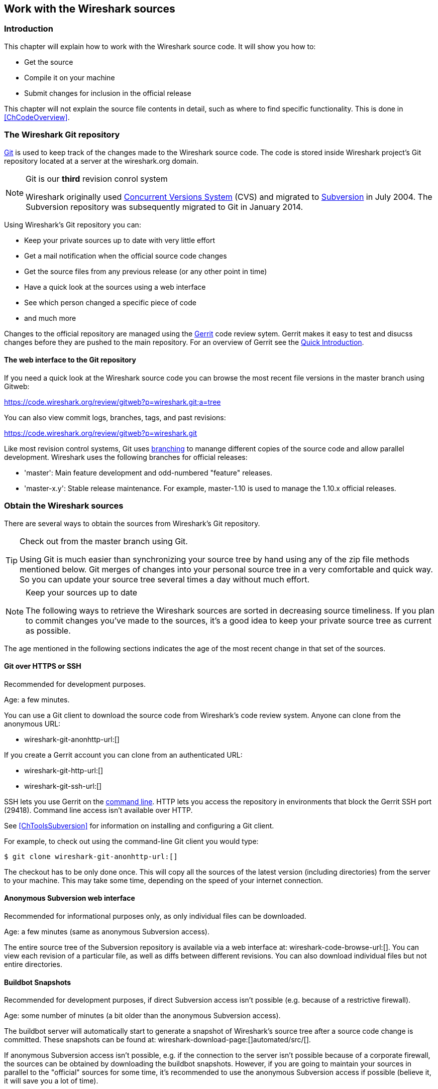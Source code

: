 

++++++++++++++++++++++++++++++++++++++
<!-- WSDG Chapter Sources -->
++++++++++++++++++++++++++++++++++++++
    


++++++++++++++++++++++++++++++++++++++
<!-- $Id$ -->
++++++++++++++++++++++++++++++++++++++
    
[[ChapterSources]]

== Work with the Wireshark sources

[[ChSrcIntro]]

=== Introduction

This chapter will explain how to work with the Wireshark source code.
It will show you how to:

* Get the source

* Compile it on your machine

* Submit changes for inclusion in the official release

This chapter will not explain the source file contents in detail,
such as where to find specific functionality. This is done in
<<ChCodeOverview>>.

[[ChSrcGitRepository]]

=== The Wireshark Git repository

http://git-scm.com/[Git] is used to keep track of the changes made to the
Wireshark source code. The code is stored inside Wireshark project's Git
repository located at a server at the wireshark.org domain.

// To quote the Subversion book about "What is Subversion?":

// "Subversion is a free/open-source version control system. That is,
//     Subversion manages files and directories over time. A tree of files is
//     placed into a central repository. The repository is much like an ordinary
//     file server, except that it remembers every change ever made to your files
//     and directories. This allows you to recover older versions of your data,
//     or examine the history of how your data changed. In this regard, many
//     people think of a version control system as a sort of "time machine".
//     "

.Git is our *third* revision conrol system
[NOTE]
====
Wireshark originally used http://www.nongnu.org/cvs/[Concurrent Versions System]
(CVS) and migrated to http://subversion.apache.org/[Subversion] in July 2004.
The Subversion repository was subsequently migrated to Git in January 2014.
====

Using Wireshark's Git repository you can:

* Keep your private sources up to date with very little effort

* Get a mail notification when the official source code changes

* Get the source files from any previous release (or any other point in time)

* Have a quick look at the sources using a web interface

* See which person changed a specific piece of code

* and much more

Changes to the official repository are managed using the
https://code.google.com/p/gerrit/[Gerrit] code review sytem. Gerrit
makes it easy to test and disucss changes before they are pushed to the
main repository. For an overview of Gerrit see the
https://code.wireshark.org/review/Documentation/intro-quick.html[Quick Introduction].

// Subversion is divided into a client and a server part.
// Thanks to Gerald Combs (the maintainer of the Subversion server),
// no user has to deal with the maintenance of the Subversion server.
// You will only need a Subversion client, which is available as
// both a command-line and a GUI tool for many different platforms.
//
// For further reference about Subversion, have a look at the homepage of the
// Subversion project: http://subversion.apache.org/[]. There
// is a good and free book about it available at: http://svnbook.red-bean.com/[].
//
// Please note that Wireshark's public (anonymous) Subversion repository is
// separate from the main repository.
// It may take several minutes for committed changes to appear in the
// public repository - so please be patient for a few minutes if you
// desperately need a code change that was committed to the repository
// very recently.

[[ChSrcWebInterface]]

==== The web interface to the Git repository

If you need a quick look at the Wireshark source code you can
browse the most recent file versions in the master branch using Gitweb:

https://code.wireshark.org/review/gitweb?p=wireshark.git;a=tree

You can also view commit logs, branches, tags, and past revisions:

https://code.wireshark.org/review/gitweb?p=wireshark.git

Like most revision control systems, Git uses
http://en.wikipedia.org/wiki/Branching_%28revision_control%29[branching] to
manange different copies of the source code and allow parallel development.
Wireshark uses the following branches for official releases:

* 'master': Main feature development and odd-numbered "feature" releases.
* 'master-x.y': Stable release maintenance. For example, master-1.10 is used
  to manage the 1.10.x official releases.

// wireshark-code-browse-url:[]
//
// you only need a Web browser.
//
// A _simple view_ of the latest developer version can be
// found at:
//
// http://anonsvn.wireshark.org/wireshark/trunk/[].
//
// A _comprehensive view_ of all source versions
// (e.g. including the capability to show differences between versions)
// is available at:
//
// http://anonsvn.wireshark.org/viewvc/viewvc.cgi/[].
//
// Of special interest might be the subdirectories:
//
// * 'trunk': the very latest source files
//
// * 'releases': the source files of all released versions

[[ChSrcObtain]]

=== Obtain the Wireshark sources

There are several ways to obtain the sources from Wireshark's Git
repository.

[TIP]
.Check out from the master branch using Git.
====
Using Git is much easier than synchronizing your source tree by hand
using any of the zip file methods mentioned below.
Git merges of changes into your personal source tree in a
very comfortable and quick way. So you can update your source tree several
times a day without much effort.
====


[NOTE]
.Keep your sources up to date
====
The following ways to retrieve the Wireshark sources are sorted in
decreasing source timeliness.
If you plan to commit changes you've made to the sources,
it's a good idea to keep your private source tree as current as possible.
====

The age mentioned in the following sections indicates the age of the
most recent change in that set of the sources.


[[ChSrcAnon]]


==== Git over HTTPS or SSH

Recommended for development purposes.

Age: a few minutes.

You can use a Git client to download the source code from Wireshark's code
review system. Anyone can clone from the anonymous URL:

* wireshark-git-anonhttp-url:[]

If you create a Gerrit account you can clone from an authenticated URL:

* wireshark-git-http-url:[]
* wireshark-git-ssh-url:[]

SSH lets you use Gerrit on the
https://code.wireshark.org/review/Documentation/cmd-index.html#_server[command line].
HTTP lets you access the repository in environments that block the Gerrit SSH
port (29418). Command line access isn't available over HTTP.

See <<ChToolsSubversion>> for information on installing and configuring a Git
client.

For example, to check out using the command-line Git client you
would type:

----
$ git clone wireshark-git-anonhttp-url:[]
----

The checkout has to be only done once. This will copy all the sources of the
latest version (including directories) from the server to your machine. This
may take some time, depending on the speed of your internet connection.

[[ChSrcSVNWeb]]

==== Anonymous Subversion web interface

Recommended for informational purposes only, as only individual files can
be downloaded.


Age: a few minutes (same as anonymous Subversion access).


The entire source tree of the Subversion repository is available via a
web interface at:
wireshark-code-browse-url:[].
You can view each revision of a particular file, as well as diffs between
different revisions.
You can also download individual files but not entire directories.


[[ChSrcBuildbot]]


==== Buildbot Snapshots

Recommended for development purposes, if direct Subversion access isn't
possible (e.g. because of a restrictive firewall).


Age: some number of minutes (a bit older than the anonymous Subversion access).


The buildbot server will automatically start to generate a snapshot of
Wireshark's source tree after a source code change is committed.
These snapshots can be found at: wireshark-download-page:[]automated/src/[].


If anonymous Subversion access isn't possible, e.g. if the connection to
the server isn't possible because of a corporate firewall, the sources
can be obtained by downloading the buildbot snapshots. However, if you are
going to maintain your sources in parallel to the "official" sources
for some time, it's recommended to use the anonymous Subversion access if
possible (believe it, it will save you a lot of time).


[[ChSrcReleased]]


==== Released sources

Recommended for productive purposes.


Age: from days to weeks.


The officially released source files can be found at: wireshark-download-page:[][].
You should use these sources if you want to build Wireshark on your
platform for productive use.


The differences between the released sources and the sources stored at
the Subversion repository will keep on growing until the next release is
done (at the release time, the released and latest Subversion repository
versions are then identical again :-).


[[ChSrcUpdating]]


=== Update the Wireshark sources

After you've obtained the Wireshark sources for the first time, you
might want to keep them in sync with the sources at the Subversion
repository.



[TIP]
.Take a look at the buildbot first!
====
As development evolves, the Wireshark sources are compilable most of the
time - but not always.
You may take a look at the <<ChIntroAutomated>>first,
to see if the sources are currently in a good shape.


====

[[ChSrcAnonUpdate]]


==== ... with Anonymous Subversion access

After the first time checkout is done, updating your
sources is simply done by typing (in the Wireshark source dir):


$**`svn update`**

This will only take a few seconds, even on a slow internet connection. It will
replace old file versions by new ones. If you and someone else have
changed the same file since the last update, Subversion will try to merge
the changes into your private file (this works remarkably well).


[[ChSrcZipUpdate]]


==== ... from zip files

Independent of the way you retrieve the zip file of the Wireshark sources
(as described in <<ChSrcObtain>>), the way to
bring the changes from the official sources into your personal source tree
is identical.


First of all, you will download the new zip file of the official sources
the way you did it the first time.


If you haven't changed anything in the sources, you could simply throw
away your old sources and reinstall everything just like the first time.
But be sure, that you really haven't changed anything. It might be a good
idea to simply rename the "old" dir to have it around, just in case you
remember later that you really did change something before.


Well, if you did change something in your source tree, you have to merge
the official changes
since the last update into your source tree. You will install the content
of the zip file into a new directory and use a good merge tool (e.g.
http://winmerge.sourceforge.net/[]for Win32) to bring
your personal source tree in sync with the official sources again.


[[ChSrcBuildFirstTime]]


=== Build Wireshark

The sources contain several documentation files, it's a good idea to
look at these files first.


So after obtaining the sources, tools and libraries, the
first place to look at is _doc/README.developer_,
here you will get the latest infos for Wireshark development for all
supported platforms.



[TIP]
.Tip!
====
It is a very good idea, to first test your complete build environment
(including running and debugging Wireshark) before doing any changes
to the source code (unless otherwise noted).


====

The following steps for the first time generation differ on the two
major platforms.




==== Unix

Run the autogen.sh script at the top-level wireshark directory to configure
your build directory.

----
$ ./autogen.sh
$ ./configure
$ make
----



If you need to build with a non-standard configuration, you can use:

----
$ ./configure --help
----

to see what options you have.




==== Win32 native

The first thing to do will be to check the file
'config.nmake' to determine if it reflects your configuration.
The settings in this file are well documented, so please have a look at
that file.
However, if you've installed the libraries and tools as recommended there
should be no need to edit things here.


Many of the file and directory names used in the build process go past the
old 8.3 naming limitations.
As a result, you should use the `cmd.exe` command interpreter
instead of the old `command.com`.


Be sure that your command-line environment is set up to compile
and link with MSV$$C++$$. When installing MSV$$C++$$, you can have your
system's environment set up to always allow compiling from the
command line, or you can invoke the vcvars32.bat script, which can
usually be found in the _VC98\Bin_subdirectory of the
directory in which Visual Studio was installed.


You should then cleanup any intermediate files, which are shipped for
convenience of Unix users, by typing at the command line prompt (cmd.exe):

----
> nmake -f Makefile.nmake distclean
----

After doing this, typing at the command line prompt (cmd.exe):

----
> nmake -f Makefile.nmake all
----

will start the whole Wireshark build process.


After the build process has successfully finished, you should find a
`wireshark.exe` and some other files
in the root directory.


[[ChSrcRunFirstTime]]


=== Run generated Wireshark


[TIP]
.Tip!
====
An already installed Wireshark may interfere with your newly generated
version in various ways. If you have any problems getting your Wireshark
running the first time, it might be a good idea to remove the previously
installed version first.
====

[[ChSrcRunFirstTimeUnix]]

==== Unix/Linux

After a successful build you can run Wireshark right from the build
directory. Still the program would need to know that it's being run from
the build directory and not from its install location. This has inpact
on the directories where the program can find the other parts and
relevant data files.


In order to run the Wireshark from the build directory set the environment
variable `WIRESHARK_RUN_FROM_BUILD_DIRECTORY` and run
Wireshark. If your platform is properly setup, your build directory and
current working directory are not in your PATH, so the
commandline to launch Wireshark would be:

----
$ WIRESHARK_RUN_FROM_BUILD_DIRECTORY=1 ./wireshark
----

There's no need to run Wireshark as root user, you just won't be able to
capture. When you opt to run Wireshark this way, your terminal output can
be informative when things don't work as expected.


[[ChSrcRunFirstTimeWin32]]


==== Win32 native

During the build all relevant program files are collected in a subdirectory
'wireshark-gtk2'. You can run the program from there by
launching the wireshark.exe executable.


[[ChSrcDebug]]


=== Debug your generated Wireshark

[[ChSrcUnixDebug]]


==== Unix/Linux

When you want to investigate a problem with Wireshark you want to load
the program into your debugger. But loading wireshark into debugger fails
because of the libtool build environment. You'll have to wrap loading
wireshark into a libtool command:

----
$ libtool --mode=execute gdb wireshark
----

If you prefer a graphic debugger you can use the Data Display Debugger
(ddd) instead of GNU debugger (gdb).


Additional traps can be set on GLib by setting the `G_DEBUG` environment variable:

----
$ G_DEBUG=fatal_criticals libtool --mode=execute ddd wireshark
----

See http://library.gnome.org/devel/glib/stable/glib-running.html[]

[[ChSrcWin32Debug]]


==== Win32 native

****
To be written
****

[[ChSrcChange]]


=== Make changes to the Wireshark sources

As the Wireshark developers are working on many different platforms, a lot of
editors are used to develop Wireshark (emacs, vi, Microsoft Visual Studio
and many many others). There's no "standard" or "default" development
environment.

There are several reasons why you might want to change the Wireshark
sources:

* Add support for a new protocol (a new dissector)

* Change or extend an existing dissector

* Fix a bug

* Implement a glorious new feature

The internal structure of the Wireshark sources will be described in
<<PartDevelopment>>.

.Ask the _wireshark-dev_ mailing list before you start a new development task.
[TIP]
====
If you have an idea what you want to add or change it's a good idea to
contact the developer mailing list
(see <<ChIntroMailingLists>>)
and explain your idea. Someone else might already be working on the same
topic, so a duplicated effort can be reduced. Someone might also give you tips that
should be thought about (like side effects that are sometimes very
hard to see).
====

[[ChSrcContribute]]


=== Contribute your changes

If you have finished changing the Wireshark sources to suit your needs,
you might want to contribute your changes back to the Wireshark
community. You gain the following benefits by contributing your improvements:

* _It's the right thing to do._ Other people who find your contributions
useful will appreciate them, and you will know that you have helped
people in the same way that the developers of Wireshark have helped
you.

* _You get free enhancements._ By making your code public, other developers
have a chance to make improvements, as there's always room for
improvements. In addition someone may implement advanced features on top of
your code, which can be useful for yourself too.

* _You save time and effort._ The maintainers and developers of Wireshark
will maintain your code as well, updating it when API changes or other
changes are made, and generally keeping it in tune with what is
happening with Wireshark. So if Wireshark is updated (which is done
often), you can get a new Wireshark version from the website and your
changes will already be included without any effort for you.

There's no direct way to commit changes to the SVN repository. Only a few
people are authorised to actually
make changes to the source code (check-in changed files). If you want
to submit your changes, you should make a diff file (a patch) and upload it to the bug tracker.

[[ChSrcDiffWhat]]

==== What is a diff file (a patch)?

A http://en.wikipedia.org/wiki/Diff[diff file]is a plain text file containing the differences between a pair of files
(or a multiple of such file pairs).

.A diff file is often also called a patch.
[TIP]
====
No matter what the name it can be used to patch an existing source file or tree with changes
from somewhere else.
====

The Wireshark community is using patches to transfer source code changes
between the authors.

A patch is both readable by humans and (as it is specially formatted) by
some dedicated tools.

Here is a small example of a patch for _file.h_that
makes the second argument in cf_continue_tail()volatile.  It was created using _svn diff _,
described below:

[source,Diff]
----
Index: file.h
===================================================================
--- file.h      (revision 21134)
+++ file.h      (revision 22401)
@@ -142,7 +142,7 @@
  * @param err the error code, if an error had occurred
  * @return one of cf_read_status_t
  */
-cf_read_status_t cf_continue_tail(capture_file *cf, int to_read, int *err);
+cf_read_status_t cf_continue_tail(capture_file *cf, volatile int to_read, int *err);

 /**
  * Finish reading from "end" of a capture file.
----

The plus sign at the start of a line indicates an added line, a minus
sign indicates a deleted line compared to the original sources.

We prefer to use so called "unified" diff files in Wireshark development,
three unchanged lines before and after the actual changed parts are
included. This makes it much easier for a merge/patch tool to find
the right place(s) to change in the existing sources.

[[ChSrcGeneratePatch]]

==== Generate a patch

There are several ways to generate patches. The preferred way is to
generate them from an updated Subversion tree, since it avoids
unnecessary integration work.

[[ChSrcSVNDiff]]


===== Using the svn command-line client

----
$ svn diff [changed_files] > svn.diff
----

Use the command line svn client to generate a patch in the required format
from the changes you've made to your working copy. If you leave out the
name of the changed file the svn client searches for all changes in the
working copy and usually produces a patch containing more than just the
change you want to send. Therefore you should always check the produced
patch file.

If you've added a new file, e.g.
'packet-myprotocol.c', you can use `svn add` to add it to your local tree before generating the patch.
Similarly, you can use `svn rm` for files that shouldbe removed.

[[ChSrcSVNGUIDiff]]

===== Using the diff feature of the GUI Subversion clients

Most (if not all) of the GUI Subversion clients (RapidSVN, TortoiseSVN, ...)
have a built-in "diff" feature.

If you use TortoiseSVN:

TortoiseSVN (to be precise Subversion) keeps track of the files you have
changed in the directories it controls, and will generate for you a
unified diff file compiling the differences. To do so - after updating
your sources from the SVN repository if needed - just right-click on the
highest level directory and choose "TortoiseSVN" -> "Create patch...".
You will be asked for a name and then the diff file will be created. The
names of the files in the patch will be relative to the directory you have
right-clicked on, so it will need to be applied on that level too.

When you create the diff file, it will include any difference TortoiseSVN
finds in files in and under the directory you have right-clicked on, and
nothing else. This means that changes you might have made for your
specific configuration - like modifying 'config.nmake' so that it uses
your lib directory - will also be included, and you will need to remove
these lines from the diff file. It also means that only changes will be
recorded, i.e. if you have created new files -- say, a new
'packet-xxx.c' for a
new protocol dissector -- it will not be included in the diff, you need to
add it separately. And, of course, if you have been working separately in
two different patches, the .diff file will include both topics, which is
probably not a good idea.

[[ChSrcDiff]]

===== Using the diff tool

A diff file is generated, by comparing two files or directories between
your own working copy and the "official" source tree. So to be able to
do a diff, you should
have two source trees on your computer, one with your working copy
(containing your changes), and one with the "official" source tree
(hopefully the latest SVN files) from wireshark-web-site:[].

If you have only changed a single file, you could type something like
this:

----
$ diff -r -u --strip-trailing-cr svn-file.c work-file.c > foo.diff
----

To get a diff file for your complete directory (including
subdirectories), you could type something like this:

----
$ diff -N -r -u --strip-trailing-cr ./svn-dir ./working-dir > foo.diff
----

It's a good idea to run `make distclean` before the
actual diff call, as this will remove a lot
of temporary files which might be otherwise included in the diff. After
doing the diff, you should edit the _foo.diff_ file and remove unnecessary
things, like your private changes to the
'config.nmake' file.


.Some useful diff options
[options="header"]
|===============
|Option|Purpose
|-N|Add new files when used in conjunction with -r.
|-r|Recursively compare any subdirectories found.
|-u|Output unified context.
|--strip-trailing-cr|Strip trailing carriage return on input. This is useful for Win32
      
|-x PAT|Exclude files that match PAT.
      This could be something like -x *.obj to exclude all win32 object files.
|===============


The diff tool has a lot options; they can be listed with:

----
diff --help
----

[[ChSrcGoodPatch]]


==== Some tips for a good patch

Some tips that will make the merging of your changes into the
SVN tree much more likely (and you want exactly that, don't you :-):


* 'Use the latest SVN sources, or alike.' It's a good idea to work with the same sources that are used by the
other developer's, this makes it usually much easier to apply your
patch. For information about the different ways to get the sources,
see <<ChSrcObtain>>.

* 'Update your SVN sources just before making a patch.' For the same reasons as the previous point.

* 'Do a "make clean" before generating the patch.' This removes a lot of unneeded intermediate files (like object files)
which can confuse the diff tool generating a lot of unneeded stuff which
you have to remove by hand from the patch again.

* 'Find a good descriptive filename for your patch.' Think a moment to find a proper name for your patch file. Often a
filename like 'wireshark.diff' is used, which isn't
really helpful if keeping several of these files and find the right
one later. For example: If you want to commit changes to the datatypes
of dissector foo, a good filename might be:
'packet-foo-datatypes.diff'.

* 'Don't put unrelated things into one large patch.' A few smaller patches are usually easier to apply (but also
don't put every changed line into a separate patch.

* 'Remove any parts of the patch not related to the changes you want to submit.' You can use a text editor for this.
A common example for win32 developers are the differences in your private
'config.nmake' file.

In general, making it easier to understand and apply your patch by one
of the maintainers will make it much more likely (and faster) that it
will actually be applied.

.Please remember
[NOTE]
====
Wireshark is a volunteer effort. You aren't paying to have your code reviewed
and integrated.
====

[[ChSrcCodeRequirements]]

==== Code Requirements

The core maintainers have done a lot of work fixing bugs and making code
compile on the various platforms Wireshark supports.


To ensure Wireshark's source code quality, and to reduce the workload of
the core maintainers, there are some things you should
think about 'before' submitting a patch.

.Pay attention to the coding guidelines
[WARNING]
====
Ignoring the code requirements will make it very likely
that your patch will be rejected.
====

* 'Follow the Wireshark source code style guide.' Just because something compiles on your platform, that doesn't
mean it'll compile on all of the other platforms for which Wireshark is
built.
Wireshark runs on many platforms, and can be compiled with a number of
different compilers. See <<ChCodeStyle>>for details.

* 'Submit dissectors as built-in whenever possible.' Developing a new dissector
as a plugin is a good idea because compiling is
quicker, but it's best to convert dissectors to the built-in style before
submitting for checkin. This reduces the number of files that must be installed
with Wireshark and ensures your dissector will be available on all platforms.
+
This is no hard-and-fast rule though. Many dissectors are straightforward so they
can easily be put into "the big pile", while some are ASN.1 based which takes a
different approach, and some multiple sourcefile dissectors are more suitable to
be placed separate as plugin.

* 'Verify that your dissector code does not use prohibited or deprecated APIs.' This can be done as follows:
+
----
$ perl <wireshark_root>/tools/checkAPIs.pl <source filename(s)>
----

* 'Fuzz test your changes!' Fuzz testing is a very
effective way to automatically find a lot of dissector related bugs.
You'll take a capture file containing packets affecting your dissector
and the fuzz test will randomly change bytes in this file, so that unusual
code paths in your dissector are checked. There are tools available to
automatically do this on any number of input files, see:
wireshark-wiki-site:[]/FuzzTesting[]for details.

[[ChSrcSend]]


==== Sending your patch for inclusion

After generating a patch of your changes, you might want to have your
changes included into the SVN repository.

To submit a patch, open a new ticket in the Wireshark bug database at wireshark-bugs-site:[]/bugzilla/enter_bug.cgi?product=Wireshark[].
You must first create a bug, then attach your patch or patches.

* Set the Product, Priority, and Severity as needed.

* Add a Summary and Description, and create a bug using the
Commitbutton. If your code has passed fuzz
testing, please say so in the description.

* Once the bug has been created, select Create a New Attachmentand upload your
patch or patches. Set the +review_for_checkin+ flag to *?*. If you skip
this step, your patch won't show up in the patch request queue.

* If possible and applicable, attach a capture file that demonstrates
your new feature or protocol.

* Don't set the bug's status to ASSIGNED and don't assign the bug to
yourself -- if you do the latter, the core developers won't see the
updates made to the bug.

You might get one of the following responses to your patch request:

* Your patch is checked into the SVN repository. Congratulations!

* You are asked to provide additional information, capture files, or
other material. If you haven't fuzzed your code, you may be asked
to do so.

* Your patch is rejected. You should get a response with the reason
for rejection.  Common reasons include not following the style
guide, buggy or insecure code, and code that won't compile on other
platforms. In each case you'll have to fix each problem and upload
another patch.

* You don't get any response to your patch.
Possible reason: Don't worry, if your patch is in the bug tracker, it
won't get lost.  But it may be that all the core developers are busy
(e.g., with their day jobs or family or...) and haven't had time to
look at your patch.  If you're concerned, feel free to add a comment
to the patch or send an email to the developer's list asking for
status.  But please be patient: most if not all of us do this in our
"spare" time.

[[ChSrcPatchApply]]

=== Apply a patch from someone else

Sometimes you need to apply a patch to your private source tree. Maybe
because you want to try a patch from someone on the developer mailing
list, or you want to check your own patch before submitting.


.Beware line endings
[WARNING]
====
If you have problems applying a patch, make sure the line endings (CR/LF)
of the patch and your source files match.
====

[[ChSrcPatchUse]]


==== Using patch

Given the file 'new.diff' containing a unified diff,
the right way to call the patch tool depends on what the pathnames in
'new.diff' look like.
If they're relative to the top-level source directory (for example, if a
patch to 'prefs.c' just has 'prefs.c' as the file name) you'd run it as:

----
$ patch -p0 < new.diff
----

If they're relative to a higher-level directory, you'd replace 0 with the
number of higher-level directories in the path, e.g. if the names are
'wireshark.orig/prefs.c' and
'wireshark.mine/prefs.c', you'd run it with:

----
$ patch -p1 < new.diff
----

If they're relative to a 'subdirectory' of the top-level
directory, you'd run `patch` in 'that' directory and run it with `-p0`.

If you run it without `-pat` all, the patch tool
flattens path names, so that if you
have a patch file with patches to 'Makefile.am' and
'wiretap/Makefile.am',
it'll try to apply the first patch to the top-level
'Makefile.am' and then apply the
'wiretap/Makefile.am' patch to the top-level
'Makefile.am' as well.

At which position in the filesystem should the patch tool be called?

If the pathnames are relative to the top-level source directory, or to a
directory above that directory, you'd run it in the top-level source
directory.

If they're relative to a *subdirectory* -- for example,
if somebody did a patch to 'packet-ip.c' and ran `diff` or `svn diff` in
the 'epan/dissectors' directory -- you'd run it in that subdirectory.
It is preferred that people *not* submit patches like
that, especially if they're only patching files that exist in multiple
directories such as 'Makefile.am'.

[[ChSrcAdd]]

=== Add a new file to the Subversion repository

The recommended way to commit new files is described in <<ChSrcContribute>>.
However, the following might be of interest for contributing developers as well.

[NOTE]
====
These actions can only be performed by the Wireshark core developers who
have write access to the Subversion repository. It is put in here to have
all information in one place.
====

If you (as a core developer) need to add a file to the SVN repository,
then you need to perform the following steps:

. Verify that that file is complete (has Wireshark boilerplate, `$Id$`, etc).

. Add the new file(s) to the repository:
+
----
$ svn add new_file
----

. Set the line ending property to 'native' for the new file(s):
+
----
$ svn propset svn:eol-style native new_file
----

. Set version keyword to 'Id' for the new file(s):
+
----
$ svn propset svn:keywords Id new_file
----

. Commit your changes, including the added file(s).
+
----
$ svn commit new_file other_files_you_modified
----

Don't forget a brief description of the reason for the commit so other
developers don't need to read the diff in order to know what has changed.

[[ChSrcBinary]]

=== Binary packaging

Delivering binary packages makes it much easier for the end-users to
install Wireshark on their target system. This section will explain how
the binary packages are made.


[[ChSrcDeb]]


==== Debian: .deb packages

The Debian Package is built using dpkg-buildpackage, based on information
found in the source tree under _debian_. See
http://www.debian-administration.org/articles/336[]for a
more in-depth discussion of the build process.


In the wireshark directory, type:

----
$ make debian-package
----

to build the Debian Package.

[[ChSrcRpm]]

==== Red Hat: .rpm packages

The RPM is built using rpmbuild (http://www.rpm.org/), which comes as standard on many flavours of Linux, including
Red Hat and Fedora. The process creates a clean build environment in _packaging/rpm/BUILD_every
time the RPM is built. The settings controlling the build are in _packaging/rpm/SPECS/wireshark.spec.in_.
After editing the settings in this file, _./configure_must be run again in the wireshark directory to
generate the actual specification script.


.Careful with that `configure` setting
[NOTE]
====
The SPEC file contains settings for the _configure_ used to set the RPM build
environment. These are completely independent of any settings passed to the
usual Wireshark `./configure`. The exception to this rule is that the _prefix_
given to `configure --prefix` is passed to rpmbuild.
====

In the wireshark directory, type:

----
$ make rpm-package
----

to build the RPM and source RPM. Once it is done, there will be a message stating where the built RPM can be found.

.This might take a while
[TIP]
====
Because this does a clean build as well as constructing the package this can
take quite a long time.
====

.Build requirements differ from run requirements
[TIP]
====
Building the RPM requires building a source distribution which itself requires
the Qt development tools `uic` and `moc`. These can usually be obtained by
installing the _qt-devel_ package.
====

[[ChSrcOSX]]

==== MAC OS X: .dmg packages

The MAC OS X Package is built using OS X packaging tools, based on information
found in the source tree under 'packaging/macosx'.

In the wireshark directory, type:

----
$ make osx-package
----

to build the MAC OS X Package.

[[ChSrcNSIS]]

==== Win32: NSIS .exe installer

The _Nullsoft Install System_ is a free installer generator for Win32
based systems; instructions how to install it can be found in <<ChToolsNSIS>>.
NSIS is script based, you will find the Wireshark installer
generation script at: 'packaging/nsis/wireshark.nsi'.

You will probably have to modify the MAKENSIS setting in the
'config.nmake' file to specify where the NSIS binaries
are installed.

In the wireshark directory, type:

----
> nmake -f makefile.nmake packaging
----

to build the installer.

.This might take a while
[TIP]
====
Please be patient while the package is compressed.
It might take some time, even on fast machines.
====

If everything went well, you will now find something like:
'wireshark-setup-wireshark-version:[].exe' in
the 'packaging/nsis' directory.

++++++++++++++++++++++++++++++++++++++
<!-- End of WSDG Chapter Sources -->
++++++++++++++++++++++++++++++++++++++
    

